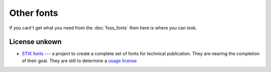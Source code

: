
.. _../pages/guide/other_fonts#other_fonts:

Other fonts
***********

If you cant't get what you need from the :doc:`foss_fonts` then here is where
you can look.

.. _../pages/guide/other_fonts#license_unkown:

License unkown
==============

* `STIX fonts <http://www.stixfonts.org>`_ --- a project to create a complete
  set of fonts for technical publication.  They are nearing the completion of
  their goal.  They are still to determine a `usage license
  <http://www.stixfonts.org/user_license.html>`_

